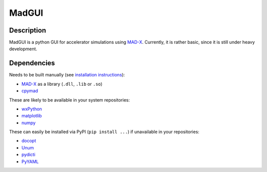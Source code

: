MadGUI
------

Description
~~~~~~~~~~~

MadGUI is a python GUI for accelerator simulations using MAD-X_. Currently,
it is rather basic, since it is still under heavy development.


Dependencies
~~~~~~~~~~~~

Needs to be built manually (see `installation instructions`_):

- MAD-X_ as a library (``.dll``, ``.lib`` or ``.so``)
- cpymad_

These are likely to be available in your system repositories:

- wxPython_
- matplotlib_
- numpy_

These can easily be installed via PyPI (``pip install ...``) if unavailable
in your repositories:

- docopt_
- Unum_
- pydicti_
- PyYAML_

.. _installation instructions: http://pymad.github.io/installation/index.html
.. _MAD-X: http://madx.web.cern.ch/madx
.. _cpymad: http://pymad.github.io
.. _wxPython: http://www.wxpython.org/
.. _matplotlib: http://matplotlib.org/
.. _numpy: http://www.numpy.org
.. _docopt: https://pypi.python.org/pypi/docopt
.. _Unum: https://pypi.python.org/pypi/Unum
.. _pydicti: https://github.com/coldfix/pydicti
.. _PyYAML: https://pypi.python.org/pypi/PyYAML

